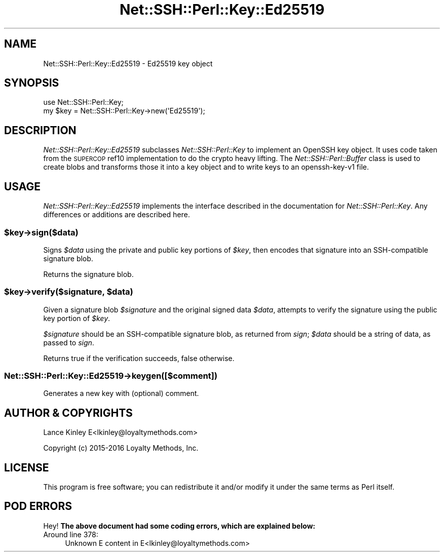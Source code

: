 .\" Automatically generated by Pod::Man 4.10 (Pod::Simple 3.35)
.\"
.\" Standard preamble:
.\" ========================================================================
.de Sp \" Vertical space (when we can't use .PP)
.if t .sp .5v
.if n .sp
..
.de Vb \" Begin verbatim text
.ft CW
.nf
.ne \\$1
..
.de Ve \" End verbatim text
.ft R
.fi
..
.\" Set up some character translations and predefined strings.  \*(-- will
.\" give an unbreakable dash, \*(PI will give pi, \*(L" will give a left
.\" double quote, and \*(R" will give a right double quote.  \*(C+ will
.\" give a nicer C++.  Capital omega is used to do unbreakable dashes and
.\" therefore won't be available.  \*(C` and \*(C' expand to `' in nroff,
.\" nothing in troff, for use with C<>.
.tr \(*W-
.ds C+ C\v'-.1v'\h'-1p'\s-2+\h'-1p'+\s0\v'.1v'\h'-1p'
.ie n \{\
.    ds -- \(*W-
.    ds PI pi
.    if (\n(.H=4u)&(1m=24u) .ds -- \(*W\h'-12u'\(*W\h'-12u'-\" diablo 10 pitch
.    if (\n(.H=4u)&(1m=20u) .ds -- \(*W\h'-12u'\(*W\h'-8u'-\"  diablo 12 pitch
.    ds L" ""
.    ds R" ""
.    ds C` ""
.    ds C' ""
'br\}
.el\{\
.    ds -- \|\(em\|
.    ds PI \(*p
.    ds L" ``
.    ds R" ''
.    ds C`
.    ds C'
'br\}
.\"
.\" Escape single quotes in literal strings from groff's Unicode transform.
.ie \n(.g .ds Aq \(aq
.el       .ds Aq '
.\"
.\" If the F register is >0, we'll generate index entries on stderr for
.\" titles (.TH), headers (.SH), subsections (.SS), items (.Ip), and index
.\" entries marked with X<> in POD.  Of course, you'll have to process the
.\" output yourself in some meaningful fashion.
.\"
.\" Avoid warning from groff about undefined register 'F'.
.de IX
..
.nr rF 0
.if \n(.g .if rF .nr rF 1
.if (\n(rF:(\n(.g==0)) \{\
.    if \nF \{\
.        de IX
.        tm Index:\\$1\t\\n%\t"\\$2"
..
.        if !\nF==2 \{\
.            nr % 0
.            nr F 2
.        \}
.    \}
.\}
.rr rF
.\" ========================================================================
.\"
.IX Title "Net::SSH::Perl::Key::Ed25519 3"
.TH Net::SSH::Perl::Key::Ed25519 3 "2017-08-24" "perl v5.26.3" "User Contributed Perl Documentation"
.\" For nroff, turn off justification.  Always turn off hyphenation; it makes
.\" way too many mistakes in technical documents.
.if n .ad l
.nh
.SH "NAME"
Net::SSH::Perl::Key::Ed25519 \- Ed25519 key object
.SH "SYNOPSIS"
.IX Header "SYNOPSIS"
.Vb 2
\&    use Net::SSH::Perl::Key;
\&    my $key = Net::SSH::Perl::Key\->new(\*(AqEd25519\*(Aq);
.Ve
.SH "DESCRIPTION"
.IX Header "DESCRIPTION"
\&\fINet::SSH::Perl::Key::Ed25519\fR subclasses \fINet::SSH::Perl::Key\fR
to implement an OpenSSH key object.  It uses code taken from the
\&\s-1SUPERCOP\s0 ref10 implementation to do the crypto heavy lifting.
The \fINet::SSH::Perl::Buffer\fR class is used to create blobs and 
transforms those it into a key object and to write keys to an 
openssh\-key\-v1 file.
.SH "USAGE"
.IX Header "USAGE"
\&\fINet::SSH::Perl::Key::Ed25519\fR implements the interface described in
the documentation for \fINet::SSH::Perl::Key\fR. Any differences or
additions are described here.
.ie n .SS "$key\->sign($data)"
.el .SS "\f(CW$key\fP\->sign($data)"
.IX Subsection "$key->sign($data)"
Signs \fI\f(CI$data\fI\fR using the private and public key portions of \fI\f(CI$key\fI\fR,
then encodes that signature into an SSH-compatible signature blob.
.PP
Returns the signature blob.
.ie n .SS "$key\->verify($signature, $data)"
.el .SS "\f(CW$key\fP\->verify($signature, \f(CW$data\fP)"
.IX Subsection "$key->verify($signature, $data)"
Given a signature blob \fI\f(CI$signature\fI\fR and the original signed data
\&\fI\f(CI$data\fI\fR, attempts to verify the signature using the public key
portion of \fI\f(CI$key\fI\fR.
.PP
\&\fI\f(CI$signature\fI\fR should be an SSH-compatible signature blob, as
returned from \fIsign\fR; \fI\f(CI$data\fI\fR should be a string of data, as
passed to \fIsign\fR.
.PP
Returns true if the verification succeeds, false otherwise.
.SS "Net::SSH::Perl::Key::Ed25519\->keygen([$comment])"
.IX Subsection "Net::SSH::Perl::Key::Ed25519->keygen([$comment])"
Generates a new key with (optional) comment.
.SH "AUTHOR & COPYRIGHTS"
.IX Header "AUTHOR & COPYRIGHTS"
Lance Kinley E<lkinley@loyaltymethods.com>
.PP
Copyright (c) 2015\-2016 Loyalty Methods, Inc.
.SH "LICENSE"
.IX Header "LICENSE"
This program is free software; you can redistribute it and/or modify
it under the same terms as Perl itself.
.SH "POD ERRORS"
.IX Header "POD ERRORS"
Hey! \fBThe above document had some coding errors, which are explained below:\fR
.IP "Around line 378:" 4
.IX Item "Around line 378:"
Unknown E content in E<lkinley@loyaltymethods.com>
